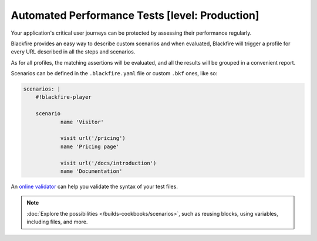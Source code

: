 Automated Performance Tests [level: Production]
===============================================

Your application's critical user journeys can be protected by assessing their
performance regularly.

Blackfire provides an easy way to describe custom scenarios and when evaluated,
Blackfire will trigger a profile for every URL described in all the steps and
scenarios.

As for all profiles, the matching assertions will be evaluated, and all the
results will be grouped in a convenient report.

Scenarios can be defined in the ``.blackfire.yaml`` file or custom ``.bkf`` ones,
like so:

.. code-block:: yaml

    scenarios: |
        #!blackfire-player

        scenario
                name 'Visitor'

                visit url('/pricing')
                name 'Pricing page'

                visit url('/docs/introduction')
                name 'Documentation'

An `online validator <https://blackfire.io/validator>`_ can help you validate the
syntax of your test files.

.. note::

    :doc:`Explore the possibilities </builds-cookbooks/scenarios>`, such as
    reusing blocks, using variables, including files, and more.
